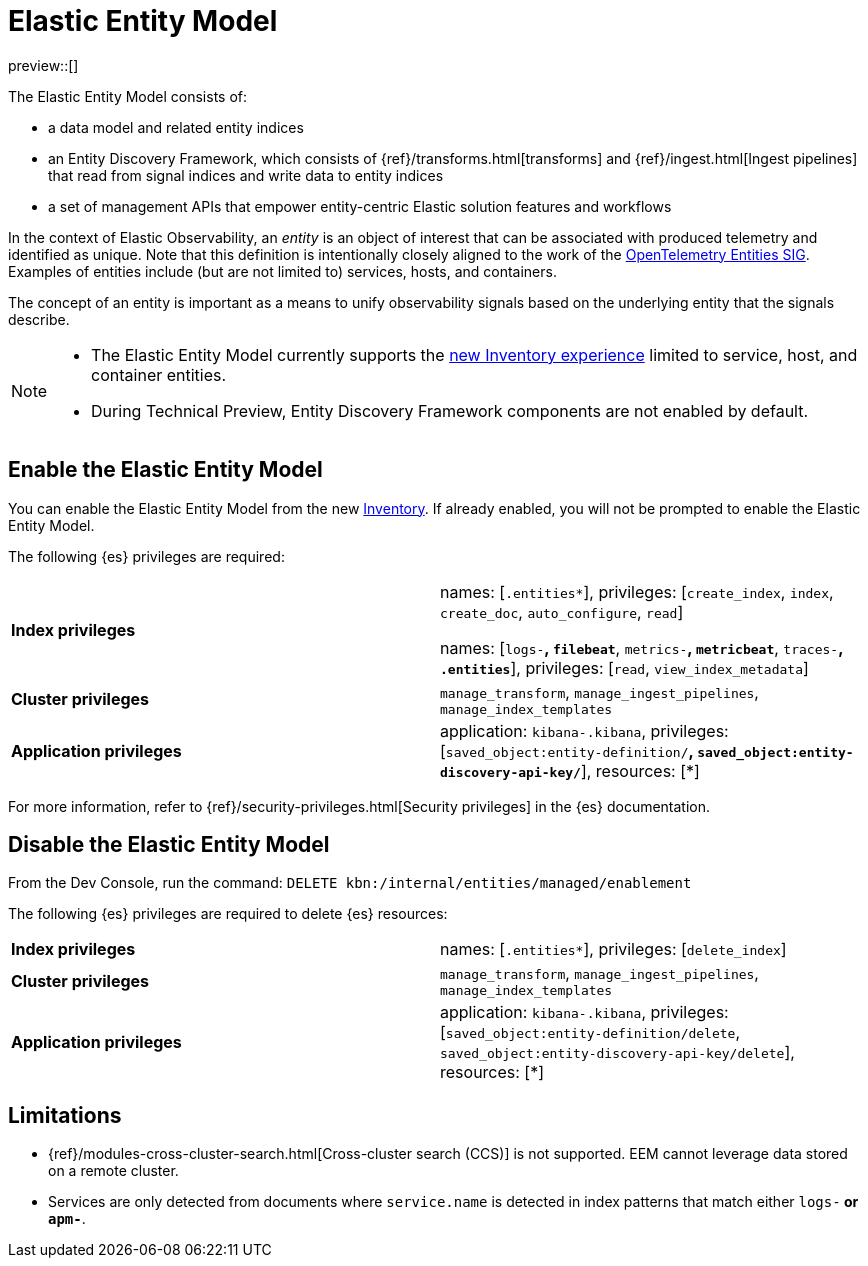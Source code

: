 [id="elastic-entity-model",role="exclude"]
= Elastic Entity Model

preview::[]

The Elastic Entity Model consists of:

* a data model and related entity indices
* an Entity Discovery Framework, which consists of {ref}/transforms.html[transforms] and {ref}/ingest.html[Ingest pipelines] that read from signal indices and write data to entity indices
* a set of management APIs that empower entity-centric Elastic solution features and workflows

In the context of Elastic Observability,
an _entity_ is an object of interest that can be associated with produced telemetry and identified as unique.
Note that this definition is intentionally closely aligned to the work of the https://github.com/open-telemetry/oteps/blob/main/text/entities/0256-entities-data-model.md#data-model[OpenTelemetry Entities SIG].
Examples of entities include (but are not limited to) services, hosts, and containers.

The concept of an entity is important as a means to unify observability signals based on the underlying entity that the signals describe.

[NOTE]
====
* The Elastic Entity Model currently supports the <<inventory,new Inventory experience>> limited to service, host, and container entities.
* During Technical Preview, Entity Discovery Framework components are not enabled by default.
====

[discrete]
== Enable the Elastic Entity Model

You can enable the Elastic Entity Model from the new <<inventory,Inventory>>. If already enabled, you will not be prompted to enable the Elastic Entity Model.

The following {es} privileges are required:

[cols="1,1"]
|====
|**Index privileges**
|names: [`.entities*`], privileges: [`create_index`, `index`, `create_doc`, `auto_configure`, `read`]

names: [`logs-*`, `filebeat*`, `metrics-*`, `metricbeat*`, `traces-*`, `.entities*`], privileges: [`read`, `view_index_metadata`]

|**Cluster privileges**
|`manage_transform`, `manage_ingest_pipelines`, `manage_index_templates`

|**Application privileges**
|application: `kibana-.kibana`, privileges: [`saved_object:entity-definition/*`, `saved_object:entity-discovery-api-key/*`], resources: [*]
|====

For more information, refer to {ref}/security-privileges.html[Security privileges] in the {es} documentation.

[discrete]
== Disable the Elastic Entity Model

From the Dev Console, run the command: `DELETE kbn:/internal/entities/managed/enablement`

The following {es} privileges are required to delete {es} resources:

[cols="1,1"]
|====
|**Index privileges**
|names: [`.entities*`], privileges: [`delete_index`]

|**Cluster privileges**
|`manage_transform`, `manage_ingest_pipelines`, `manage_index_templates`

|**Application privileges**
|application: `kibana-.kibana`, privileges: [`saved_object:entity-definition/delete`, `saved_object:entity-discovery-api-key/delete`], resources: [*]
|====

[discrete]
[[elastic-entity-model-limitations]]
== Limitations

* {ref}/modules-cross-cluster-search.html[Cross-cluster search (CCS)] is not supported.
  EEM cannot leverage data stored on a remote cluster.
* Services are only detected from documents where `service.name` is detected in index
  patterns that match either `logs-*` or `apm-*`.

